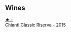 
** Wines

#+begin_export html
<div class="flex-container">
  <a class="flex-item flex-item-left" href="/wines/6f5dc62c-06e4-408a-9e96-8e4ace1d7ca6.html">
    <img class="flex-bottle" src="/images/6f/5dc62c-06e4-408a-9e96-8e4ace1d7ca6/2022-10-22-12-57-52-15C74A3A-D20E-48A1-B241-8D4F42BBA397-1-105-c.webp"></img>
    <section class="h">★ -</section>
    <section class="h text-bolder">Chianti Classic Riserva - 2015</section>
  </a>

</div>
#+end_export
